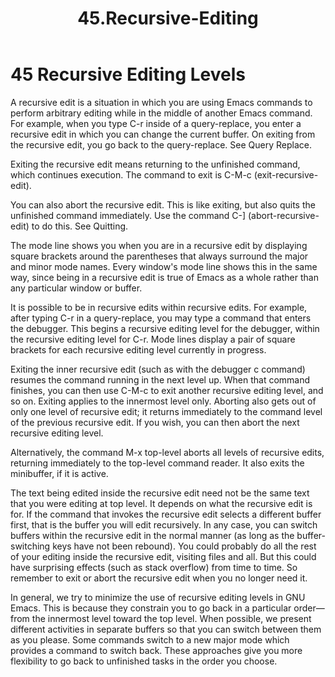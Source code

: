 #+TITLE: 45.Recursive-Editing

* 45 Recursive Editing Levels

A recursive edit is a situation in which you are using Emacs commands to perform arbitrary editing while in the middle of another Emacs command. For example, when you type C-r inside of a query-replace, you enter a recursive edit in which you can change the current buffer. On exiting from the recursive edit, you go back to the query-replace. See Query Replace.

Exiting the recursive edit means returning to the unfinished command, which continues execution. The command to exit is C-M-c (exit-recursive-edit).

You can also abort the recursive edit. This is like exiting, but also quits the unfinished command immediately. Use the command C-] (abort-recursive-edit) to do this. See Quitting.

The mode line shows you when you are in a recursive edit by displaying square brackets around the parentheses that always surround the major and minor mode names. Every window's mode line shows this in the same way, since being in a recursive edit is true of Emacs as a whole rather than any particular window or buffer.

It is possible to be in recursive edits within recursive edits. For example, after typing C-r in a query-replace, you may type a command that enters the debugger. This begins a recursive editing level for the debugger, within the recursive editing level for C-r. Mode lines display a pair of square brackets for each recursive editing level currently in progress.

Exiting the inner recursive edit (such as with the debugger c command) resumes the command running in the next level up. When that command finishes, you can then use C-M-c to exit another recursive editing level, and so on. Exiting applies to the innermost level only. Aborting also gets out of only one level of recursive edit; it returns immediately to the command level of the previous recursive edit. If you wish, you can then abort the next recursive editing level.

Alternatively, the command M-x top-level aborts all levels of recursive edits, returning immediately to the top-level command reader. It also exits the minibuffer, if it is active.

The text being edited inside the recursive edit need not be the same text that you were editing at top level. It depends on what the recursive edit is for. If the command that invokes the recursive edit selects a different buffer first, that is the buffer you will edit recursively. In any case, you can switch buffers within the recursive edit in the normal manner (as long as the buffer-switching keys have not been rebound). You could probably do all the rest of your editing inside the recursive edit, visiting files and all. But this could have surprising effects (such as stack overflow) from time to time. So remember to exit or abort the recursive edit when you no longer need it.

In general, we try to minimize the use of recursive editing levels in GNU Emacs. This is because they constrain you to go back in a particular order—from the innermost level toward the top level. When possible, we present different activities in separate buffers so that you can switch between them as you please. Some commands switch to a new major mode which provides a command to switch back. These approaches give you more flexibility to go back to unfinished tasks in the order you choose.

